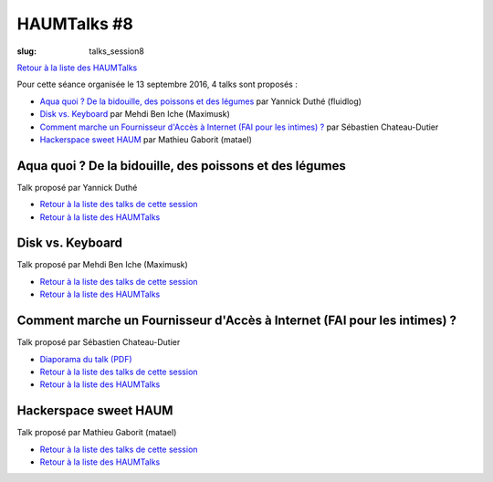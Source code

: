 HAUMTalks #8
############

:slug: talks_session8

`Retour à la liste des HAUMTalks`_

.. _Retour à la liste des talks de cette session:

Pour cette séance organisée le 13 septembre 2016, 4 talks sont proposés :

- `Aqua quoi ? De la bidouille, des poissons et des légumes`_ par Yannick Duthé (fluidlog)
- `Disk vs. Keyboard`_ par Mehdi Ben Iche (Maximusk)
- `Comment marche un Fournisseur d'Accès à Internet (FAI pour les intimes) ?`_ par Sébastien Chateau-Dutier
- `Hackerspace sweet HAUM`_ par Mathieu Gaborit (matael)


.. _Aqua quoi ? De la bidouille, des poissons et des légumes:

Aqua quoi ? De la bidouille, des poissons et des légumes
--------------------------------------------------------

Talk proposé par Yannick Duthé

.. container:: aligncenter

    .. raw:: html

        <video width="560" height="315" controls>
            <source src="https://haum.svallee.fr/talks8/1_aquaponie.mp4" type="video/mp4">
        </video>

- `Retour à la liste des talks de cette session`_
- `Retour à la liste des HAUMTalks`_

.. _Disk vs. Keyboard:

Disk vs. Keyboard
-----------------

Talk proposé par Mehdi Ben Iche (Maximusk)

.. container:: aligncenter

    .. raw:: html

        <video width="560" height="315" controls>
            <source src="https://haum.svallee.fr/talks8/2_musique.mp4" type="video/mp4">
        </video>

- `Retour à la liste des talks de cette session`_
- `Retour à la liste des HAUMTalks`_

.. _Comment marche un Fournisseur d'Accès à Internet (FAI pour les intimes) ?:

Comment marche un Fournisseur d'Accès à Internet (FAI pour les intimes) ?
-------------------------------------------------------------------------

Talk proposé par Sébastien Chateau-Dutier

.. container:: aligncenter

    .. raw:: html

        <video width="560" height="315" controls>
            <source src="https://haum.svallee.fr/talks8/3_fai.mp4" type="video/mp4">
        </video>

- `Diaporama du talk (PDF) </images/talks/8_fai.pdf>`_
- `Retour à la liste des talks de cette session`_
- `Retour à la liste des HAUMTalks`_

.. _Hackerspace sweet HAUM:

Hackerspace sweet HAUM
----------------------

Talk proposé par Mathieu Gaborit (matael)

.. container:: aligncenter

    .. raw:: html

        <video width="560" height="315" controls>
            <source src="https://haum.svallee.fr/talks8/4_hackerspace.mp4" type="video/mp4">
        </video>

- `Retour à la liste des talks de cette session`_
- `Retour à la liste des HAUMTalks`_

.. _CC-BY-NC-SA: https://creativecommons.org/licenses/by-nc-sa/4.0/deed.fr
.. _Retour à la liste des HAUMTalks: talks.html
